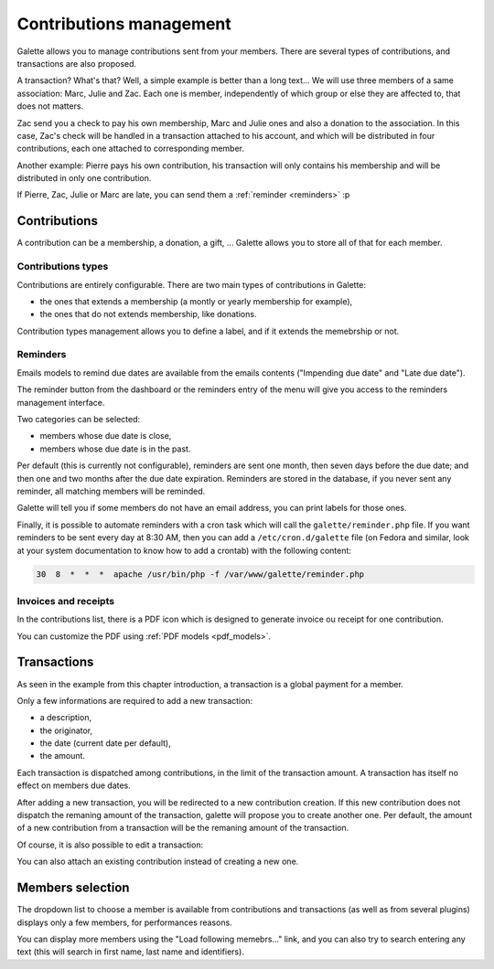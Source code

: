 ************************
Contributions management
************************

Galette allows you to manage contributions sent from your members. There are several types of contributions, and transactions are also proposed.

A transaction? What's that? Well, a simple example is better than a long text... We will use three members of a same association: Marc, Julie and Zac. Each one is member, independently of which group or else they are affected to, that does not matters.

Zac send you a check to pay his own membership, Marc and Julie ones and also a donation to the association. In this case, Zac's check will be handled in a transaction attached to his account, and which will be distributed in four contributions, each one attached to corresponding member.

Another example: Pierre pays his own contribution, his transaction will only contains his membership and will be distributed in only one contribution.

If Pierre, Zac, Julie or Marc are late, you can send them a :ref:`reminder <reminders>` :p

Contributions
=============

A contribution can be a membership, a donation, a gift, ... Galette allows you to store all of that for each member.

Contributions types
^^^^^^^^^^^^^^^^^^^

Contributions are entirely configurable. There are two main types of contributions in Galette:

* the ones that extends a membership (a montly or yearly membership for example),
* the ones that do not extends membership, like donations.

Contribution types management allows you to define a label, and if it extends the memebrship or not.

.. _reminders:

Reminders
^^^^^^^^^

Emails models to remind due dates are available from the emails contents ("Impending due date" and "Late due date").

The reminder button from the dashboard or the reminders entry of the menu will give you access to the reminders management interface.

.. image:: ../_styles/static/images/usermanual/reminders.png
   :scale: 50%
   :align: center
   :alt: Reminders management interface

Two categories can be selected:

* members whose due date is close,
* members whose due date is in the past.

Per default (this is currently not configurable), reminders are sent one month, then seven days before the due date; and then one and two months after the due date expiration. Reminders are stored in the database, if you never sent any reminder, all matching members will be reminded.

Galette will tell you if some members do not have an email address, you can print labels for those ones.

Finally, it is possible to automate reminders with a cron task which will call the ``galette/reminder.php`` file. If you want reminders to be sent every day at 8:30 AM, then you can add a ``/etc/cron.d/galette`` file (on Fedora and similar, look at your system documentation to know how to add a crontab) with the following content:

.. code-block:: bash

   30  8  *  *  *  apache /usr/bin/php -f /var/www/galette/reminder.php

Invoices and receipts
^^^^^^^^^^^^^^^^^^^^^

In the contributions list, there is a PDF icon which is designed to generate invoice ou receipt for one contribution.

You can customize the PDF using :ref:`PDF models <pdf_models>`.

Transactions
============

As seen in the example from this chapter introduction, a transaction is a global payment for a member.

Only a few informations are required to add a new transaction:

* a description,
* the originator,
* the date (current date per default),
* the amount.

.. image:: ../_styles/static/images/usermanual/transactions_list.png
   :scale: 50%
   :align: center
   :alt: Transactions list

Each transaction is dispatched among contributions, in the limit of the transaction amount. A transaction has itself no effect on members due dates.

.. image:: ../_styles/static/images/usermanual/transactions_add.png
   :scale: 50%
   :align: center
   :alt: Add a transaction

After adding a new transaction, you will be redirected to a new contribution creation. If this new contribution does not dispatch the remaning amount of the transaction, galette will propose you to create another one. Per default, the amount of a new contribution from a transaction will be the remaning amount of the transaction.

.. image:: ../_styles/static/images/usermanual/transactions_add_cotisation.png
   :scale: 50%
   :align: center
   :alt: Add a contribution linked to a partially dispatched transaction

Of course, it is also possible to edit a transaction:

.. image:: ../_styles/static/images/usermanual/transactions_edit.png
   :scale: 50%
   :align: center
   :alt: Transaction edition

You can also attach an existing contribution instead of creating a new one.

.. image:: ../_styles/static/images/usermanual/transactions_edit_add_contrib.png
   :scale: 50%
   :align: center
   :alt: Add an already existing contribution to a transaction

.. _dropdown_members:

Members selection
=================

.. versionadded: 0.9.2

The dropdown list to choose a member is available from contributions and transactions (as well as from several plugins) displays only a few members, for performances reasons.

You can display more members using the "Load following memebrs..." link, and you can also try to search entering any text (this will search in first name, last name and identifiers).
